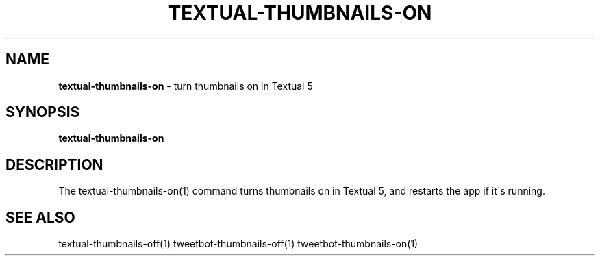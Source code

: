 .\" generated with Ronn/v0.7.3
.\" http://github.com/rtomayko/ronn/tree/0.7.3
.
.TH "TEXTUAL\-THUMBNAILS\-ON" "1" "March 2015" "" "Jessica Stokes' Dotfiles"
.
.SH "NAME"
\fBtextual\-thumbnails\-on\fR \- turn thumbnails on in Textual 5
.
.SH "SYNOPSIS"
\fBtextual\-thumbnails\-on\fR
.
.SH "DESCRIPTION"
The textual\-thumbnails\-on(1) command turns thumbnails on in Textual 5, and restarts the app if it\'s running\.
.
.SH "SEE ALSO"
textual\-thumbnails\-off(1) tweetbot\-thumbnails\-off(1) tweetbot\-thumbnails\-on(1)
